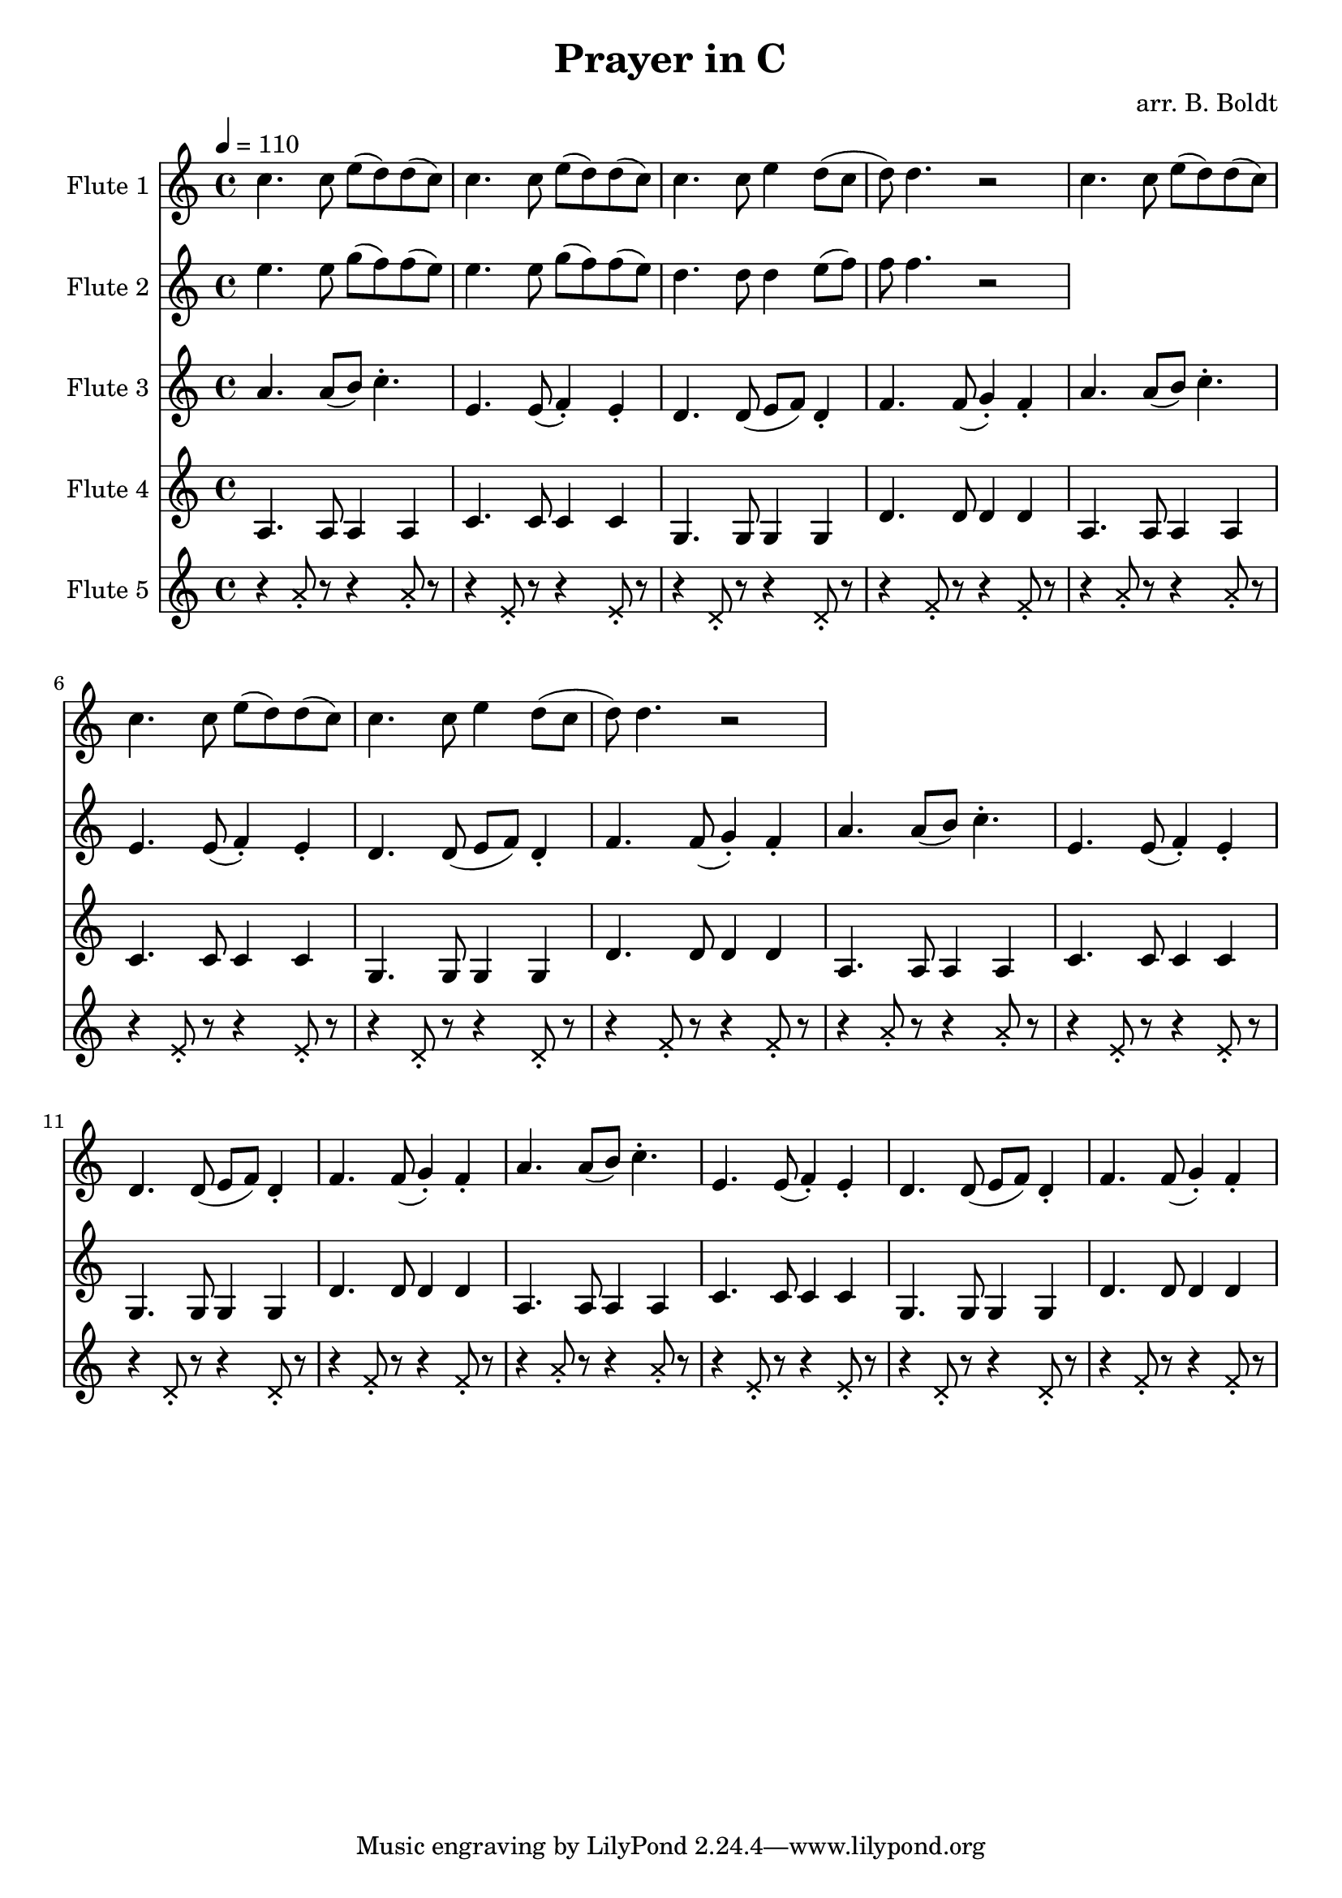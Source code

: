 \header {
  title = "Prayer in C"
  composer = "arr. B. Boldt"
}


mainRiff = \relative c'' {
  a4. a8([ b]) c4.-.
  e,4. e8( f4-.) e-. 
  d4. d8( e f) d4-.
  f4. f8( g4-.) f4-.
}

mainBass = \relative c' {
  a4. a8 a4 a4
  c4. c8 c4 c4
  g4. g8 g4 g4
  d'4. d8 d4 d4
}

wholeBass = \relative c' {
  a1 c1 g1 d'1
}

perc = \relative c'' {
  \xNote {
    r4 a8-. r8 r4 a8-. r8
    r4 e8-. r8 r4 e8-. r8
    r4 d8-. r8 r4 d8-. r8
    r4 f8-. r8 r4 f8-. r8
  }
}

mainMelody = \relative c'' {
  c4. c8 e( d) d( c)
  c4. c8 e( d) d( c)
  c4. c8 e4 d8( c d)
  d4. r2
}

fAMusic = \relative c'' {
  %{
  \repeat unfold 4 {R1*4}

  \repeat unfold 2 {\mainMelody}
  R1*4
  \repeat unfold 1 {\mainMelody}
  %}
  \repeat unfold 2 {\mainMelody}
}
fBMusic = \relative c'' {
  %{
  \repeat unfold 4 {R1*4}

  \repeat unfold 2 {R1*4}
  a8( b16 c) c4 a8( b16 c) c4
  e,8( f16 g) g4 e8( f16 g) g4
  d8( e16 f) f4 d8( e16 f) f4
  f8( g16 a) a4 f8( g16 a) a4
  a8 b16( c) c8 c16( b a b c8) c4
  e,8( e16 f g f e f g f e f g4)
  d8 d16( e16 f8) f16( e16 d16 e f8) f4
  f8( g16 a) a4 f8( g16 a) a4
  %}

  e4. e8 g( f) f( e)
  e4. e8 g( f) f( e)
  %~%~% FIX
  d4. d8 d4 e8( f)
  f8 f4. r2


}
fCMusic = \relative c'' {
  %{
  \repeat unfold 4 {
    \mainRiff

  \repeat unfold 4 {
    \mainRiff
  }
  %}
  \repeat unfold 4 {
    \mainRiff
  }
}
fDMusic = \relative c'' {
  %{
  R1*4 \wholeBass \mainBass \mainBass

  R1*4 \wholeBass \mainBass \mainBass
  %}
  \repeat unfold 4 {\mainBass}
}
fEMusic = \relative c'' {
  %{
  \repeat unfold 4 {\perc}

  R1*4 R1*4
  \repeat unfold 2 {\perc}
  %}
  \repeat unfold 4 {\perc}
}


#(define (override-color-for-all-grobs color)
  (lambda (context)
   (let loop ((x all-grob-descriptions))
    (if (not (null? x))
     (let ((grob-name (caar x)))
      (ly:context-pushpop-property context grob-name 'color color)
      (loop (cdr x)))))))


\version "2.18.2"
\score { <<
  \new Staff \with { 
    instrumentName = #"Flute 1"
    midiInstrument = #"flute"
  } {
	\tempo 4 = 110
    \key a \minor
    \time 4/4
    \fAMusic
  }

  \new Staff \with { 
    instrumentName = #"Flute 2"
    midiInstrument = #"flute"
  } {
    \key a \minor
    \time 4/4
    \fBMusic
  }

  \new Staff \with { 
    instrumentName = #"Flute 3"
    midiInstrument = #"flute"
  } {
    \key a \minor
    \time 4/4
    \fCMusic
  }

  \new Staff \with { 
    instrumentName = #"Flute 4"
    midiInstrument = #"flute"
  } {
    \key a \minor
    \time 4/4
    \fDMusic
  }

  \new Staff \with { 
    instrumentName = #"Flute 5"
    midiInstrument = #"woodblock"
  } {
    \key a \minor
    \time 4/4
    \fEMusic
  }
   
>>
\layout { }
\midi { }}

